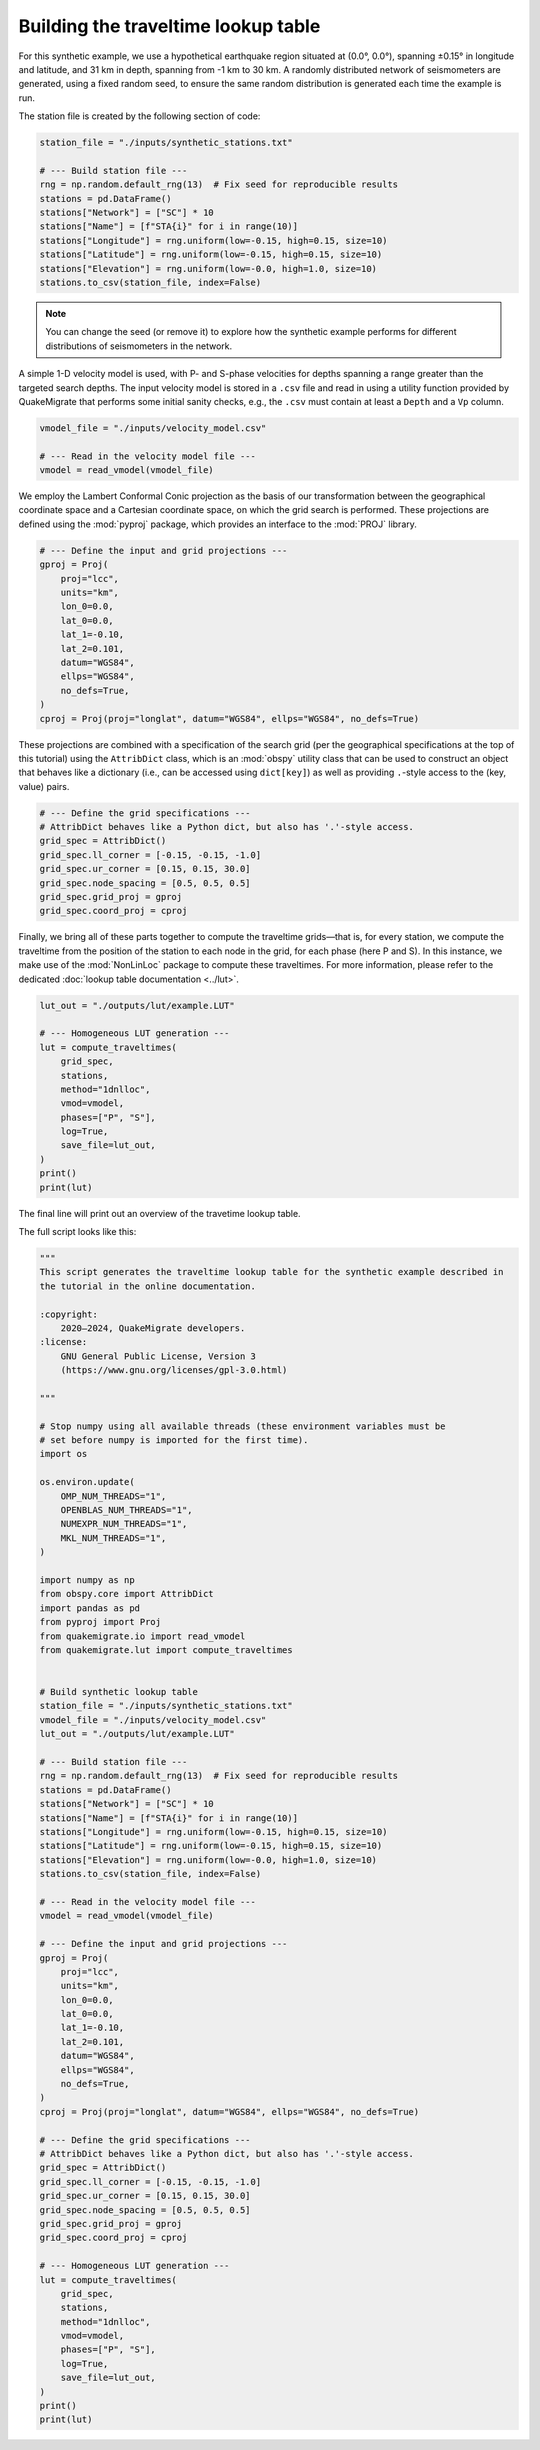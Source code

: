 Building the traveltime lookup table
====================================

For this synthetic example, we use a hypothetical earthquake region situated at (0.0°, 0.0°), spanning ±0.15° in longitude and latitude, and 31 km in depth, spanning from -1 km to 30 km. A randomly distributed network of seismometers are generated, using a fixed random seed, to ensure the same random distribution is generated each time the example is run.

The station file is created by the following section of code:

.. code-block:: python

    station_file = "./inputs/synthetic_stations.txt"

    # --- Build station file ---
    rng = np.random.default_rng(13)  # Fix seed for reproducible results
    stations = pd.DataFrame()
    stations["Network"] = ["SC"] * 10
    stations["Name"] = [f"STA{i}" for i in range(10)]
    stations["Longitude"] = rng.uniform(low=-0.15, high=0.15, size=10)
    stations["Latitude"] = rng.uniform(low=-0.15, high=0.15, size=10)
    stations["Elevation"] = rng.uniform(low=-0.0, high=1.0, size=10)
    stations.to_csv(station_file, index=False)

.. note::

    You can change the seed (or remove it) to explore how the synthetic example performs for different distributions of seismometers in the network.

A simple 1-D velocity model is used, with P- and S-phase velocities for depths spanning a range greater than the targeted search depths. The input velocity model is stored in a ``.csv`` file and read in using a utility function provided by QuakeMigrate that performs some initial sanity checks, e.g., the ``.csv`` must contain at least a ``Depth`` and a ``Vp`` column.

.. code-block:: python

    vmodel_file = "./inputs/velocity_model.csv"

    # --- Read in the velocity model file ---
    vmodel = read_vmodel(vmodel_file)

We employ the Lambert Conformal Conic projection as the basis of our transformation between the geographical coordinate space and a Cartesian coordinate space, on which the grid search is performed. These projections are defined using the :mod:`pyproj` package, which provides an interface to the :mod:`PROJ` library.

.. code-block:: python

    # --- Define the input and grid projections ---
    gproj = Proj(
        proj="lcc",
        units="km",
        lon_0=0.0,
        lat_0=0.0,
        lat_1=-0.10,
        lat_2=0.101,
        datum="WGS84",
        ellps="WGS84",
        no_defs=True,
    )
    cproj = Proj(proj="longlat", datum="WGS84", ellps="WGS84", no_defs=True)

These projections are combined with a specification of the search grid (per the geographical specifications at the top of this tutorial) using the ``AttribDict`` class, which is an :mod:`obspy` utility class that can be used to construct an object that behaves like a dictionary (i.e., can be accessed using ``dict[key]``) as well as providing ``.``-style access to the (key, value) pairs.

.. code-block:: python

    # --- Define the grid specifications ---
    # AttribDict behaves like a Python dict, but also has '.'-style access.
    grid_spec = AttribDict()
    grid_spec.ll_corner = [-0.15, -0.15, -1.0]
    grid_spec.ur_corner = [0.15, 0.15, 30.0]
    grid_spec.node_spacing = [0.5, 0.5, 0.5]
    grid_spec.grid_proj = gproj
    grid_spec.coord_proj = cproj

Finally, we bring all of these parts together to compute the traveltime grids—that is, for every station, we compute the traveltime from the position of the station to each node in the grid, for each phase (here P and S). In this instance, we make use of the :mod:`NonLinLoc` package to compute these traveltimes. For more information, please refer to the dedicated :doc:`lookup table documentation <../lut>`.

.. code-block:: python

    lut_out = "./outputs/lut/example.LUT"

    # --- Homogeneous LUT generation ---
    lut = compute_traveltimes(
        grid_spec,
        stations,
        method="1dnlloc",
        vmod=vmodel,
        phases=["P", "S"],
        log=True,
        save_file=lut_out,
    )
    print()
    print(lut)

The final line will print out an overview of the travetime lookup table.

The full script looks like this:

.. code-block:: python

    """
    This script generates the traveltime lookup table for the synthetic example described in
    the tutorial in the online documentation. 

    :copyright:
        2020–2024, QuakeMigrate developers.
    :license:
        GNU General Public License, Version 3
        (https://www.gnu.org/licenses/gpl-3.0.html)

    """

    # Stop numpy using all available threads (these environment variables must be
    # set before numpy is imported for the first time).
    import os

    os.environ.update(
        OMP_NUM_THREADS="1",
        OPENBLAS_NUM_THREADS="1",
        NUMEXPR_NUM_THREADS="1",
        MKL_NUM_THREADS="1",
    )

    import numpy as np
    from obspy.core import AttribDict
    import pandas as pd
    from pyproj import Proj
    from quakemigrate.io import read_vmodel
    from quakemigrate.lut import compute_traveltimes


    # Build synthetic lookup table
    station_file = "./inputs/synthetic_stations.txt"
    vmodel_file = "./inputs/velocity_model.csv"
    lut_out = "./outputs/lut/example.LUT"

    # --- Build station file ---
    rng = np.random.default_rng(13)  # Fix seed for reproducible results
    stations = pd.DataFrame()
    stations["Network"] = ["SC"] * 10
    stations["Name"] = [f"STA{i}" for i in range(10)]
    stations["Longitude"] = rng.uniform(low=-0.15, high=0.15, size=10)
    stations["Latitude"] = rng.uniform(low=-0.15, high=0.15, size=10)
    stations["Elevation"] = rng.uniform(low=-0.0, high=1.0, size=10)
    stations.to_csv(station_file, index=False)

    # --- Read in the velocity model file ---
    vmodel = read_vmodel(vmodel_file)

    # --- Define the input and grid projections ---
    gproj = Proj(
        proj="lcc",
        units="km",
        lon_0=0.0,
        lat_0=0.0,
        lat_1=-0.10,
        lat_2=0.101,
        datum="WGS84",
        ellps="WGS84",
        no_defs=True,
    )
    cproj = Proj(proj="longlat", datum="WGS84", ellps="WGS84", no_defs=True)

    # --- Define the grid specifications ---
    # AttribDict behaves like a Python dict, but also has '.'-style access.
    grid_spec = AttribDict()
    grid_spec.ll_corner = [-0.15, -0.15, -1.0]
    grid_spec.ur_corner = [0.15, 0.15, 30.0]
    grid_spec.node_spacing = [0.5, 0.5, 0.5]
    grid_spec.grid_proj = gproj
    grid_spec.coord_proj = cproj

    # --- Homogeneous LUT generation ---
    lut = compute_traveltimes(
        grid_spec,
        stations,
        method="1dnlloc",
        vmod=vmodel,
        phases=["P", "S"],
        log=True,
        save_file=lut_out,
    )
    print()
    print(lut)
